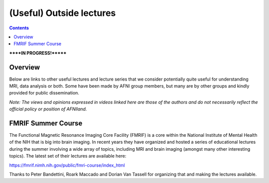 .. _outside_lectures:


*************************
(Useful) Outside lectures
*************************

.. contents::
   :depth: 3

******IN PROGRESS!*******

Overview
========

Below are links to other useful lectures and lecture series that we
consider potentially quite useful for understanding MRI, data analysis
or both.  Some have been made by AFNI group members, but many are by
other groups and kindly provided for public dissemination.  

*Note: The views and opinions expressed in videos linked here are
those of the authors and do not necessarily reflect the official
policy or position of AFNIland.*

FMRIF Summer Course
===================

The Functional Magnetic Resonance Imaging Core Facility (FMRIF) is a
core within the National Institute of Mental Health of the NIH that is
big into brain imaging.  In recent years they have organized and
hosted a series of educational lectures during the summer involving a
wide array of topics, including MRI and brain imaging (amongst many
other interesting topics).  The latest set of their lectures are
available here:

`<https://fmrif.nimh.nih.gov/public/fmri-course/index_html>`_

Thanks to Peter Bandettini, Roark Maccado and Dorian Van Tassell for
organizing that and making the lectures available.
